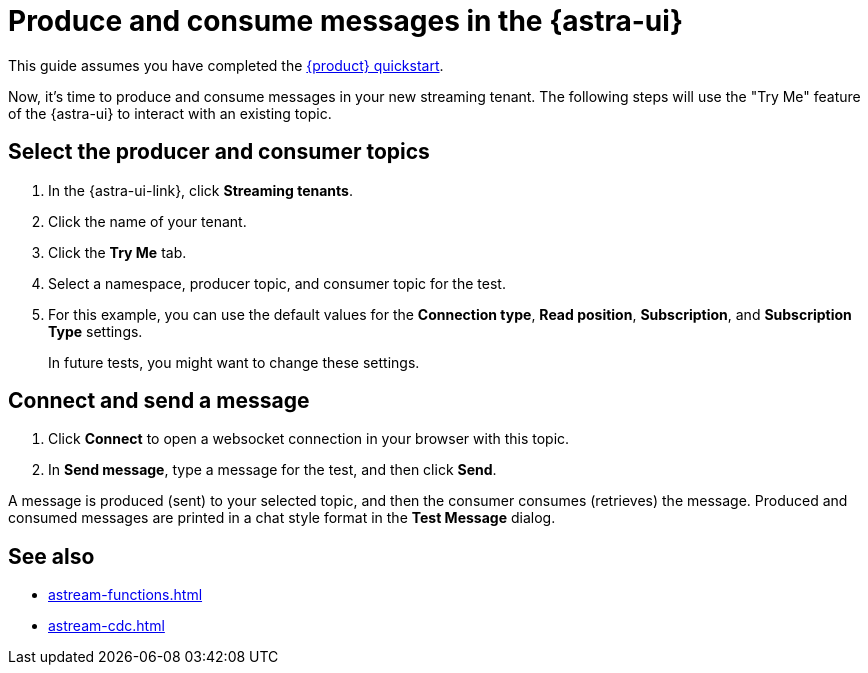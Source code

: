 = Produce and consume messages in the {astra-ui}
:navtitle: {astra-ui}
:description: Use this guide to create and consume a topic message using the {astra-ui}.

This guide assumes you have completed the xref:getting-started:index.adoc[{product} quickstart].

Now, it's time to produce and consume messages in your new streaming tenant.
The following steps will use the "Try Me" feature of the {astra-ui} to interact with an existing topic.

== Select the producer and consumer topics

. In the {astra-ui-link}, click *Streaming tenants*.

. Click the name of your tenant.

. Click the **Try Me** tab.

. Select a namespace, producer topic, and consumer topic for the test.

. For this example, you can use the default values for the **Connection type**, **Read position**, **Subscription**, and **Subscription Type** settings.
+
In future tests, you might want to change these settings.

== Connect and send a message

. Click *Connect* to open a websocket connection in your browser with this topic.

. In *Send message*, type a message for the test, and then click *Send*.

A message is produced (sent) to your selected topic, and then the consumer consumes (retrieves) the message.
Produced and consumed messages are printed in a chat style format in the **Test Message** dialog.

== See also

* xref:astream-functions.adoc[]
* xref:astream-cdc.adoc[]